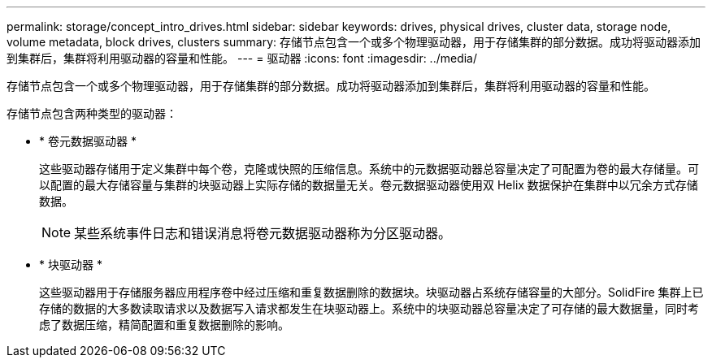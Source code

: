 ---
permalink: storage/concept_intro_drives.html 
sidebar: sidebar 
keywords: drives, physical drives, cluster data, storage node, volume metadata, block drives, clusters 
summary: 存储节点包含一个或多个物理驱动器，用于存储集群的部分数据。成功将驱动器添加到集群后，集群将利用驱动器的容量和性能。 
---
= 驱动器
:icons: font
:imagesdir: ../media/


[role="lead"]
存储节点包含一个或多个物理驱动器，用于存储集群的部分数据。成功将驱动器添加到集群后，集群将利用驱动器的容量和性能。

存储节点包含两种类型的驱动器：

* * 卷元数据驱动器 *
+
这些驱动器存储用于定义集群中每个卷，克隆或快照的压缩信息。系统中的元数据驱动器总容量决定了可配置为卷的最大存储量。可以配置的最大存储容量与集群的块驱动器上实际存储的数据量无关。卷元数据驱动器使用双 Helix 数据保护在集群中以冗余方式存储数据。

+

NOTE: 某些系统事件日志和错误消息将卷元数据驱动器称为分区驱动器。

* * 块驱动器 *
+
这些驱动器用于存储服务器应用程序卷中经过压缩和重复数据删除的数据块。块驱动器占系统存储容量的大部分。SolidFire 集群上已存储的数据的大多数读取请求以及数据写入请求都发生在块驱动器上。系统中的块驱动器总容量决定了可存储的最大数据量，同时考虑了数据压缩，精简配置和重复数据删除的影响。


